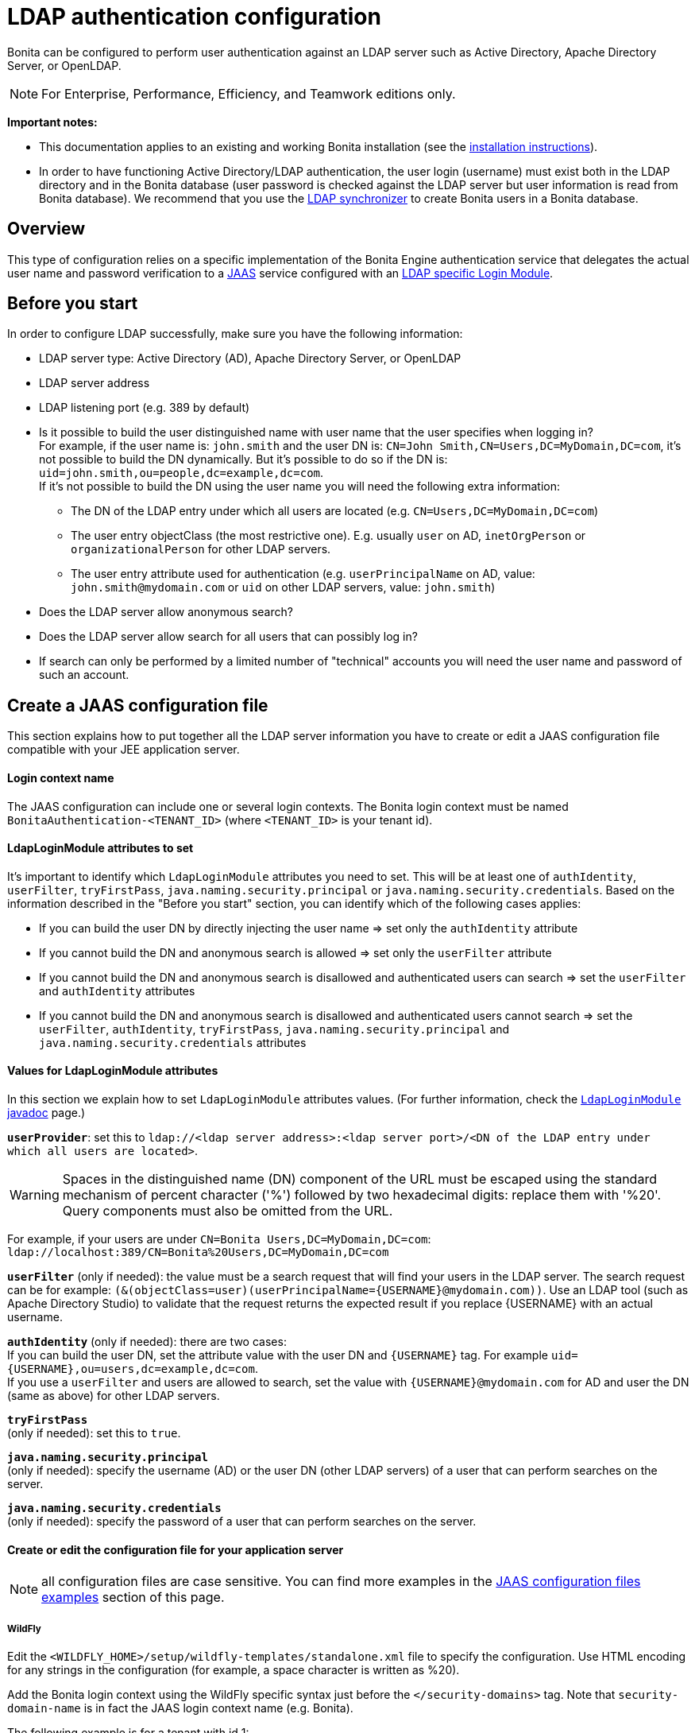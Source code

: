 = LDAP authentication configuration
:description: Bonita can be configured to perform user authentication against an LDAP server such as Active Directory, Apache Directory Server, or OpenLDAP.

Bonita can be configured to perform user authentication against an LDAP server such as Active Directory, Apache Directory Server, or OpenLDAP.

[NOTE]
====

For Enterprise, Performance, Efficiency, and Teamwork editions only.
====

*Important notes:*

* This documentation applies to an existing and working Bonita installation (see the xref:bonita-bpm-installation-overview.adoc[installation instructions]).
* In order to have functioning Active Directory/LDAP authentication, the user login (username) must exist both in the LDAP directory and in the Bonita database (user password is checked against the LDAP server but user information is read from Bonita database).  We recommend that you use the xref:ldap-synchronizer.adoc[LDAP synchronizer] to create Bonita users in a Bonita database.

== Overview

This type of configuration relies on a specific implementation of the Bonita Engine authentication service that delegates the actual user name and password verification to a http://docs.oracle.com/javase/8/docs/technotes/guides/security/jaas/JAASRefGuide.html[JAAS] service configured with an http://docs.oracle.com/javase/8/docs/jre/api/security/jaas/spec/com/sun/security/auth/module/LdapLoginModule.html[LDAP
specific Login Module].

== Before you start

In order to configure LDAP successfully, make sure you have the following information:

* LDAP server type: Active Directory (AD), Apache Directory Server, or OpenLDAP
* LDAP server address
* LDAP listening port (e.g. 389 by default)
* Is it possible to build the user distinguished name with user name that the user specifies when logging in? +
For example, if the user name is: `john.smith` and the user DN is: `CN=John	Smith,CN=Users,DC=MyDomain,DC=com`, it's not possible to build the DN dynamically.  But it's possible to do so if the DN is: `uid=john.smith,ou=people,dc=example,dc=com`. +
If it's not possible to build the DN using the user name you will need the following extra information:
 ** The DN of the LDAP entry under which all users are located (e.g. `CN=Users,DC=MyDomain,DC=com`)
 ** The user entry objectClass (the most restrictive one). E.g. usually `user` on AD, `inetOrgPerson`
or `organizationalPerson` for other LDAP servers.
 ** The user entry attribute used for authentication (e.g. `userPrincipalName` on AD, value: `john.smith@mydomain.com`
or `uid` on other LDAP servers, value: `john.smith`)
* Does the LDAP server allow anonymous search?
* Does the LDAP server allow search for all users that can possibly log in?
* If search can only be performed by a limited number of "technical" accounts you will need the user name and password of such an account.

== Create a JAAS configuration file

This section explains how to put together all the LDAP server information you have to create or edit a JAAS configuration file compatible with your JEE application server.

==== Login context name

The JAAS configuration can include one or several login contexts. The Bonita login context must be named `BonitaAuthentication-<TENANT_ID>` (where `<TENANT_ID>` is your tenant id).

==== LdapLoginModule attributes to set

It's important to identify which `LdapLoginModule` attributes you need to set.
This will be at least one of `authIdentity`, `userFilter`, `tryFirstPass`, `java.naming.security.principal` or `java.naming.security.credentials`.
Based on the information described in the "Before you start" section, you can identify which of the following cases applies:

* If you can build the user DN by directly injecting the user name \=> set only the `authIdentity` attribute
* If you cannot build the DN and anonymous search is allowed \=> set only the `userFilter` attribute
* If you cannot build the DN and anonymous search is disallowed and authenticated users can search \=> set the `userFilter` and `authIdentity` attributes
* If you cannot build the DN and anonymous search is disallowed and authenticated users cannot search \=> set the `userFilter`,
`authIdentity`, `tryFirstPass`, `java.naming.security.principal` and `java.naming.security.credentials` attributes

==== Values for LdapLoginModule attributes

In this section we explain how to set `LdapLoginModule` attributes values. (For further information, check the https://docs.oracle.com/javase/8/docs/jre/api/security/jaas/spec/com/sun/security/auth/module/LdapLoginModule.html[`LdapLoginModule` javadoc] page.)

*`userProvider`*: set this to `ldap://<ldap server address>:<ldap server port>/<DN of the LDAP entry under which all users are located>`.
[WARNING]
====

Spaces in the distinguished name (DN) component of the URL must be escaped using the standard mechanism of percent character ('%') followed by two hexadecimal digits: replace them with '%20'. Query components must also be omitted from the URL.
====
For example, if your users are under `CN=Bonita Users,DC=MyDomain,DC=com`: `ldap://localhost:389/CN=Bonita%20Users,DC=MyDomain,DC=com`

*`userFilter`* (only if needed): the value must be a search request that will find your users in the LDAP server. The search request can be for example: `+(&(objectClass=user)(userPrincipalName={USERNAME}@mydomain.com))+`.
Use an LDAP tool (such as Apache Directory Studio) to validate that the request returns the expected result if you replace \{USERNAME} with an actual username.

*`authIdentity`* (only if needed): there are two cases: +
If you can build the user DN, set the attribute value with the user DN and `+{USERNAME}+` tag. For example `+uid={USERNAME},ou=users,dc=example,dc=com+`. +
If you use a `userFilter` and users are allowed to search, set the value with `+{USERNAME}@mydomain.com+` for AD and user the DN (same as above) for other LDAP servers.

*`tryFirstPass`* +
(only if needed): set this to `true`.

*`java.naming.security.principal`* +
(only if needed): specify the username (AD) or the user DN (other LDAP servers) of a user that can perform searches on the server.

*`java.naming.security.credentials`* +
(only if needed): specify the password of a user that can perform searches on the server.

==== Create or edit the configuration file for your application server

NOTE: all configuration files are case sensitive. You can find more examples in the <<examples,JAAS configuration files examples>> section of this page.

===== *WildFly*

Edit the `<WILDFLY_HOME>/setup/wildfly-templates/standalone.xml` file to specify the configuration. Use HTML encoding for any strings in the configuration (for example, a space character is written as %20).

Add the Bonita login context using the WildFly specific syntax just before the `</security-domains>` tag. Note that `security-domain-name` is in fact the JAAS login context name (e.g. Bonita).

The following example is for a tenant with id 1:

[source,xml]
----
<security-domain name="BonitaAuthentication-1">
    <authentication>
        <login-module code="com.sun.security.auth.module.LdapLoginModule" flag="required">
            <module-option name="userProvider" value="ldap://localhost:389/ou=all%20people,dc=example,dc=com"/>
            <module-option name="userFilter" value="(&amp;(objectClass=user)(userPrincipalName={USERNAME}@myExampleDomain.com))"/>
            <module-option name="authIdentity" value="{USERNAME}@myExampleDomain.com"/>
            <module-option name="useSSL" value="false"/>
            <module-option name="debug" value="true"/>
        </login-module>
    </authentication>
</security-domain>
----

===== *Tomcat*

On Tomcat, the JAAS configuration file follows the http://docs.oracle.com/javase/8/docs/api/javax/security/auth/login/Configuration.html[default JVM syntax]. +
Here is an example of JAAS configuration file:

----
BonitaAuthentication-1 {
  com.sun.security.auth.module.LdapLoginModule sufficient
  userProvider="ldap://localhost:389/ou=people,dc=example,dc=com"
  authIdentity="uid={USERNAME},ou=people,dc=example,dc=com"
  useSSL=false;
};
----

We recommend that you name your JAAS configuration file `jaas.cfg` and that you add the file under `<TOMCAT_HOME>/server/conf` folder.

== Configuration steps

==== Changing Bonita authentication service

The default Bonita installation comes with an authentication service implementation based on the Bonita Engine database. In
order to activate Active Directory/LDAP authentication the service implementation needs to be changed. To do this, edit xref:BonitaBPM_platform_setup.adoc[`bonita-tenant-sp-custom.properties`].

You will need to perform following changes:

* Comment out the `authenticationService` line
* Add this new line: `authentication.service.ref.name=jaasAuthenticationService`

==== Configure JAAS

===== *WildFly*

As the JAAS configuration in WildFly is already done in a file that already exists, no further configuration is necessary.

===== *Tomcat*

To define the JAAS configuration file location you need to set a JVM property, `java.security.auth.login.config`. To do this for a system running Tomcat you need to edit the `setenv` script provided with Bonita and located in `<TOMCAT_HOME>/server/bin` folder.

====== For Linux and Mac OS

* Edit this file: `<TOMCAT_HOME>/setup/tomcat-templates/setenv.sh`
* Locate the line that starts: `#SECURITY_OPTS`
* Uncomment this line, i.e. remove the # sign and set property value to: `+${CATALINA_HOME}/conf/jaas.cfg+`
* Locate the line that starts: `CATALINA_OPTS=`
* Add the tag `+${SECURITY_OPTS}+` after the tag `+${PLATFORM_SETUP}+`
* Push into database the changes: `./setup.sh push`

====== For Windows

* Edit this file: `<TOMCAT_HOME>/setup/tomcat-templates/setenv.bat`
* Locate the line that starts: `rem set SECURITY_OPTS`
* Uncomment it, i.e. remove "rem" keyword and set property value to: `%CATALINA_HOME%\conf\jaas.cfg`
* Locate the line that starts: `set CATALINA_OPTS=`
* Add the tag `%SECURITY_OPTS%` after the tag `%PLATFORM_SETUP%`
* Push into database the changes: `.\setup.bat push`

[#examples]

== JAAS configuration files examples

NOTE: Remember to remove the debug flag for production.

NOTE: These examples use the JAAS standard syntax (as used by Tomcat). They can easily be adapted to the WildFly XML syntax.

==== Active Directory

===== Search allowed for all users

In this example, the user name is john.smith:

----
BonitaAuthentication-1 {
  com.sun.security.auth.module.LdapLoginModule sufficient
  userProvider="ldap://localhost:389/CN=Users,DC=MyDomain,DC=com"
  userFilter="(&(objectClass=user)(userPrincipalName={USERNAME}@mydomain.com))"
  authIdentity="{USERNAME}@mydomain.com"
  debug=true
  useSSL=false;
};
----

In this example, the user name is link:mailto:john.smith@mydomain.com[john.smith@mydomain.com]:

----
BonitaAuthentication-1 {
  com.sun.security.auth.module.LdapLoginModule sufficient
  userProvider="ldap://localhost:389/CN=Users,DC=MyDomain,DC=com"
  userFilter="(&(objectClass=user)(userPrincipalName={USERNAME}))"
  authIdentity="{USERNAME}"
  debug=true
  useSSL=false;
};
----

===== Search allowed only for a technical users

In this example, the user name is john.smith:

----
BonitaAuthentication-1 {
  com.sun.security.auth.module.LdapLoginModule sufficient
  userProvider="ldap://localhost:389/CN=Users,DC=MyDomain,DC=com"
  userFilter="(&(objectClass=user)(userPrincipalName={USERNAME}@mydomain.com))"
  tryFirstPass=true
  java.naming.security.principal="technical.user@mydomain.com"
  java.naming.security.credentials="technical_user_password"
  debug=true
  useSSL=false;
};
----

==== Other LDAP servers

.Build the user DN using the user name
----
BonitaAuthentication-1 {
  com.sun.security.auth.module.LdapLoginModule sufficient
  userProvider="ldap://localhost:389"
  authIdentity="uid={USERNAME},ou=grenoble,dc=example,dc=com"
  debug=true
  useSSL=false;
};
----

== Known limitations

The Active Directory configuration has been tested in single domain configuration. If you a running with multiple domains it's likely that the user will have to type a username including domain name when logging in.

== Troubleshooting

If necessary, you can edit your configuration to have additional logs (please note, a server restart will be required for the new configuration to be taken into account, though):

* Enable JAAS debug mode by editing your JAAS configuration file (e.g. `<TOMCAT_HOME>/server/conf/jaas.cfg`) and adding the following line: `debug=true`
* Enable java's https://docs.oracle.com/javase/8/docs/technotes/guides/security/jsse/ReadDebug.html[SSL/TLS connection debug mode] by editing your application server's environment setting file (e.g. `<TOMCAT_HOME>/setup/tomcat-templates/setenv.sh(.bat)`) and adding the following system property to the java options: `-Djavax.net.debug=all`

=== Common error examples

****  
*Symptom:* You see the following error in your logs:

[source,log]
----
Caused by: javax.net.ssl.SSLHandshakeException: sun.security.validator.ValidatorException: PKIX path building failed:sun.security.provider.certpath.SunCertPathBuilderException: unable to find valid certification path to requested target 
----

*Possible Solutions:*

* Make sure you have imported the public certificate of the LDAP server into the truststore being used by the application server.
* Make sure the imported certificate has not expired.
* Make sure the certificate has been imported into the correct truststore:
 ** Check whether your application is using a custom truststore. For example, if `-Djavax.net.ssl.trustStore` has been configured, it will override the location of the default truststore.
 ** Else, the default truststore of the JVM is used, namely (beware: you may have multiple JRE/JDKs): `<JAVA_HOME>/jre/lib/security/cacerts`
(In order to add your SSL server's certificate into this truststore, the default password is: `changeit`).
* Check if your Anti-Virus tool has "SSL Scanning" blocking SSL/TLS. If it does, disable this feature or set exceptions for the target addresses.
* Make sure that your LDAP server is indeed reachable at the SSL port. You may try connecting to the LDAPS URL with an external ldap client tool (e.g. ldapsearch).
****  

****
*Symptom:* You see the following error in your logs (it may sometimes be necessary to have set the `-Djavax.net.debug=all` system property before hand):

[source,log]
----
javax.net.ssl.SSLHandshakeException: java.security.cert.CertificateException: No subject alternative DNS name matching my.ldap.server found. 
----

*Problem:* The enpoint identification (i.e. hostname verification) check is failing to validate the LDAP server's certificate because its subject does not match the hostname specified in the LDAPS url.

*Possible Solutions:*

* Make sure the server name used in the _ldaps://_ address of the LdapLoginModule's _userProvider_ matches that of the LDAP server's certificate.
* Have the LDAP server use a certificate with a subject (or at least a subject alternative name) that matches the server's domain name (so the one used in the ldaps:// addresse of the LdapLoginModule).
* Disable the endpoint identification (note that the endpoint identification is https://www.oracle.com/technetwork/java/javase/8u181-relnotes-4479407.html[enabled by default since java version 1.8.0_181]) in Bonita's application server by adding the following system property to the java options in your application server's environment setting file (e.g. `<TOMCAT_HOME>/setup/tomcat-templates/setenv.sh(.bat)`): `-Dcom.sun.jndi.ldap.object.disableEndpointIdentification=true`
****

****
*Symptom:* The following stacktrace appears in the Bonita server log:

[source,log]
----
javax.security.auth.login.FailedLoginException: Cannot bind to LDAP server
at com.sun.security.auth.module.LdapLoginModule.attemptAuthentication(LdapLoginModule.java:817)
at com.sun.security.auth.module.LdapLoginModule.login(LdapLoginModule.java:565)
...
Caused by: javax.naming.AuthenticationException: [LDAP: error code 49 - 80090308: LdapErr: DSID-XXXXXXXX, comment: AcceptSecurityContext error, data YYY, vZZZZ..] 
----

*Problem:* As per LDAP standard, error code 49 means: "Invalid credentials" (i.e. the user credentials presented in the bind operation are not valid). +
When connecting to Active Directory, this error may appear for multiple reasons. The AD-specific error code is the one (`YYY`) after "data" in the error message:

[%autowidth]
|===
| AD error code | Meaning

| 525
| user not found

| 52e
| invalid credentials

| 530
| not permitted to logon at this time

| 531
| not permitted to logon at this workstation

| 532
| password expired

| 533
| account disabled

| 701
| account expired

| 773
| user must reset password

| 775
| user account locked
|===

*Possible Solutions:*

* *52e*: invalid credentials + 
`LDAP: error code 49 - 80090308: LdapErr: DSID-0C0903A9, comment: AcceptSecurityContext error, data 52e, v1db1`. +
This error code can have several root causes:
 ** The user doesn't exist in AD: in the JAAS configuration, verify the user filter and validate it using a tool such as Apache Directory Studio.
 ** The username doesn't include the domain name: in the JAAS configuration, make sure that the `authIdentity` value includes the domain name.
 ** The user password provided is not correct.

* *531*: not permitted to logon at this workstation +
`LDAP: error code 49 - 80090308: LdapErr: DSID-0C090446, comment: AcceptSecurityContext error, data 531, v4563` +
This problem is related to the configuration of Workstation Restrictions in Microsoft Active Directory. This problem does not happen when Workstation Restrictions is disabled on Active Directory. +
In order to get over the error, there seem to be two possible solutions (to be handled by your Active Directory administrator):
 ** Disable the workstations restrictions in AD
 ** Add the hostname of the Active Directory server to "userWorkstations" attribute. (Note: If it is an AD cluster, you need to add each AD server.)
****
